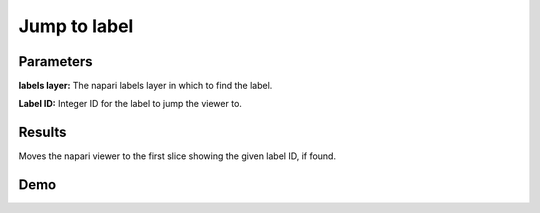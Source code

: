 .. _jump:

Jump to label
------------------

.. image:: ../_static/jump_label.png
  :align: center
  :width: 500px
  :alt: Dialog for the jump to label module.


Parameters
================

**labels layer:** The napari labels layer in which to find the label.

**Label ID:** Integer ID for the label to jump the viewer to.


Results
============

Moves the napari viewer to the first slice showing the given label ID, if found.


Demo
=====

.. image:: ../_static/jump-to-label-new-demo.gif
    :width: 8000px
    :align: center
    :alt: Jump to label Module Demo

